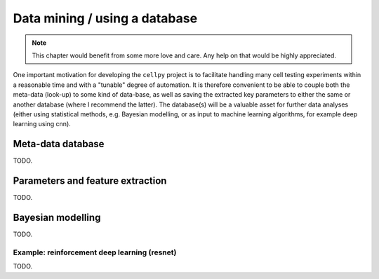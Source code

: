 Data mining / using a database
==============================

.. note:: This chapter would benefit from some more love and care. Any help
    on that would be highly appreciated.

One important motivation for developing the ``cellpy`` project is to facilitate
handling many cell testing experiments within a reasonable time and with a
"tunable" degree of automation. It is therefore convenient to be able to
couple both the meta-data (look-up) to some kind of data-base, as well as
saving the extracted key parameters to either the same or another database
(where I recommend the latter). The database(s) will be a valuable asset for
further data analyses (either using statistical methods, e.g. Bayesian
modelling, or as input to machine learning algorithms, for example deep
learning using cnn).

Meta-data database
------------------

TODO.

Parameters and feature extraction
---------------------------------

TODO.

Bayesian modelling
------------------

TODO.

Example: reinforcement deep learning (resnet)
.............................................

TODO.
